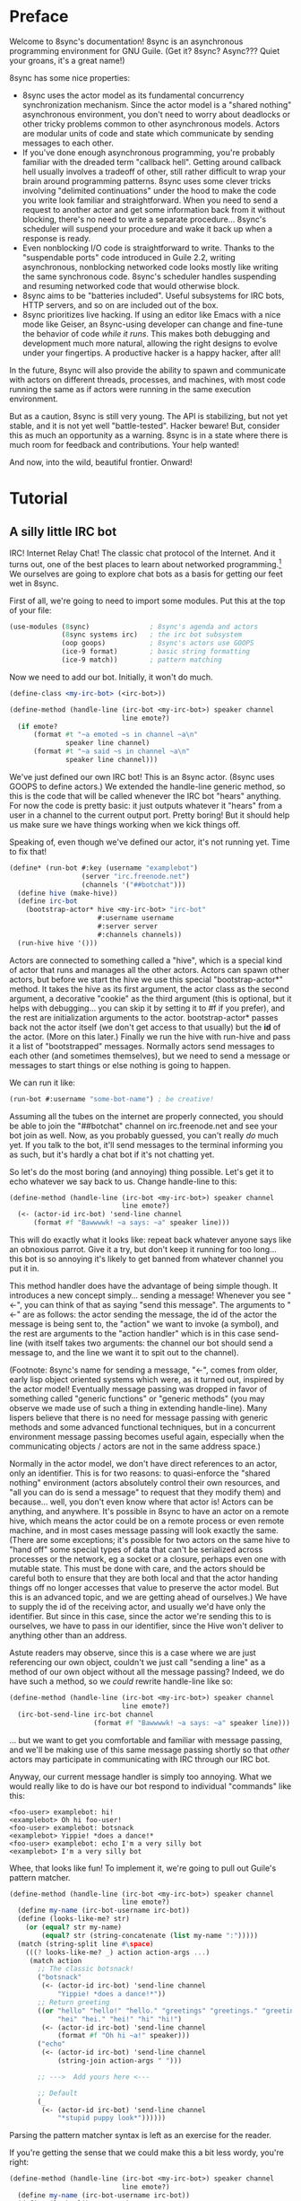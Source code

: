 # Permission is granted to copy, distribute and/or modify this document
# under the terms of the GNU Free Documentation License, Version 1.3
# or any later version published by the Free Software Foundation;
# with no Invariant Sections, no Front-Cover Texts, and no Back-Cover Texts.
# A copy of the license is included in the section entitled ``GNU
# Free Documentation License''.
# 
# A copy of the license is also available from the Free Software
# Foundation Web site at http://www.gnu.org/licenses/fdl.html
# 
# Altenately, this document is also available under the Lesser General
# Public License, version 3 or later, as published by the Free Software
# Foundation.
# 
# A copy of the license is also available from the Free Software
# Foundation Web site at http://www.gnu.org/licenses/lgpl.html

* Preface

Welcome to 8sync's documentation!
8sync is an asynchronous programming environment for GNU Guile.
(Get it? 8sync? Async??? Quiet your groans, it's a great name!)

8sync has some nice properties:

 - 8sync uses the actor model as its fundamental concurrency
   synchronization mechanism.
   Since the actor model is a "shared nothing" asynchronous
   environment, you don't need to worry about deadlocks or other
   tricky problems common to other asynchronous models.
   Actors are modular units of code and state which communicate
   by sending messages to each other.
 - If you've done enough asynchronous programming, you're probably
   familiar with the dreaded term "callback hell".
   Getting around callback hell usually involves a tradeoff of other,
   still rather difficult to wrap your brain around programming
   patterns.
   8sync uses some clever tricks involving "delimited continuations"
   under the hood to make the code you write look familiar and
   straightforward.
   When you need to send a request to another actor and get some
   information back from it without blocking, there's no need
   to write a separate procedure... 8sync's scheduler will suspend
   your procedure and wake it back up when a response is ready.
 - Even nonblocking I/O code is straightforward to write.
   Thanks to the "suspendable ports" code introduced in Guile 2.2,
   writing asynchronous, nonblocking networked code looks mostly
   like writing the same synchronous code.
   8sync's scheduler handles suspending and resuming networked
   code that would otherwise block.
 - 8sync aims to be "batteries included".
   Useful subsystems for IRC bots, HTTP servers, and so on are
   included out of the box.
 - 8sync prioritizes live hacking.
   If using an editor like Emacs with a nice mode like Geiser,
   an 8sync-using developer can change and fine-tune the behavior
   of code /while it runs/.
   This makes both debugging and development much more natural,
   allowing the right designs to evolve under your fingertips.
   A productive hacker is a happy hacker, after all!

In the future, 8sync will also provide the ability to spawn and
communicate with actors on different threads, processes, and machines,
with most code running the same as if actors were running in the same
execution environment.

But as a caution, 8sync is still very young.
The API is stabilizing, but not yet stable, and it is not yet well
"battle-tested".
Hacker beware!
But, consider this as much an opportunity as a warning.
8sync is in a state where there is much room for feedback and
contributions.
Your help wanted!

And now, into the wild, beautiful frontier.
Onward!

* Tutorial

** A silly little IRC bot

IRC!  Internet Relay Chat!
The classic chat protocol of the Internet.
And it turns out, one of the best places to learn about networked
programming.[fn:irc-hacking]
We ourselves are going to explore chat bots as a basis for getting our
feet wet in 8sync.

First of all, we're going to need to import some modules.  Put this at
the top of your file:

#+BEGIN_SRC scheme
  (use-modules (8sync)               ; 8sync's agenda and actors
               (8sync systems irc)   ; the irc bot subsystem
               (oop goops)           ; 8sync's actors use GOOPS
               (ice-9 format)        ; basic string formatting
               (ice-9 match))        ; pattern matching
#+END_SRC

Now we need to add our bot.  Initially, it won't do much.

#+BEGIN_SRC scheme
  (define-class <my-irc-bot> (<irc-bot>))

  (define-method (handle-line (irc-bot <my-irc-bot>) speaker channel
                              line emote?)
    (if emote?
        (format #t "~a emoted ~s in channel ~a\n"
                speaker line channel)
        (format #t "~a said ~s in channel ~a\n"
                speaker line channel)))
#+END_SRC

We've just defined our own IRC bot!
This is an 8sync actor.
(8sync uses GOOPS to define actors.)
We extended the handle-line generic method, so this is the code that
will be called whenever the IRC bot "hears" anything.
For now the code is pretty basic: it just outputs whatever it "hears"
from a user in a channel to the current output port.
Pretty boring!
But it should help us make sure we have things working when we kick
things off.

Speaking of, even though we've defined our actor, it's not running
yet.  Time to fix that!

#+BEGIN_SRC scheme
(define* (run-bot #:key (username "examplebot")
                  (server "irc.freenode.net")
                  (channels '("##botchat")))
  (define hive (make-hive))
  (define irc-bot
    (bootstrap-actor* hive <my-irc-bot> "irc-bot"
                      #:username username
                      #:server server
                      #:channels channels))
  (run-hive hive '()))
#+END_SRC

Actors are connected to something called a "hive", which is a
special kind of actor that runs and manages all the other actors.
Actors can spawn other actors, but before we start the hive we use
this special "bootstrap-actor*" method.
It takes the hive as its first argument, the actor class as the second
argument, a decorative "cookie" as the third argument (this is
optional, but it helps with debugging... you can skip it by setting it
to #f if you prefer), and the rest are initialization arguments to the
actor.  bootstrap-actor* passes back not the actor itself (we don't
get access to that usually) but the *id* of the actor.
(More on this later.)
Finally we run the hive with run-hive and pass it a list of
"bootstrapped" messages.
Normally actors send messages to each other (and sometimes themselves),
but we need to send a message or messages to start things or else
nothing is going to happen.

We can run it like:

#+BEGIN_SRC scheme
(run-bot #:username "some-bot-name") ; be creative!
#+END_SRC

Assuming all the tubes on the internet are properly connected, you
should be able to join the "##botchat" channel on irc.freenode.net and
see your bot join as well.
Now, as you probably guessed, you can't really /do/ much yet.
If you talk to the bot, it'll send messages to the terminal informing
you as such, but it's hardly a chat bot if it's not chatting yet.

So let's do the most boring (and annoying) thing possible.
Let's get it to echo whatever we say back to us.
Change handle-line to this:

#+BEGIN_SRC scheme
  (define-method (handle-line (irc-bot <my-irc-bot>) speaker channel
                              line emote?)
    (<- (actor-id irc-bot) 'send-line channel
        (format #f "Bawwwwk! ~a says: ~a" speaker line)))
#+END_SRC

This will do exactly what it looks like: repeat back whatever anyone
says like an obnoxious parrot.
Give it a try, but don't keep it running for too long... this
bot is so annoying it's likely to get banned from whatever channel
you put it in.

This method handler does have the advantage of being simple though.
It introduces a new concept simply... sending a message!
Whenever you see "<-", you can think of that as saying "send this
message".
The arguments to "<-" are as follows: the actor sending the message,
the id of the actor the message is being sent to, the "action" we
want to invoke (a symbol), and the rest are arguments to the
"action handler" which is in this case send-line (with itself takes
two arguments: the channel our bot should send a message to, and
the line we want it to spit out to the channel).

(Footnote: 8sync's name for sending a message, "<-", comes from older,
early lisp object oriented systems which were, as it turned out,
inspired by the actor model!
Eventually message passing was dropped in favor of something called
"generic functions" or "generic methods"
(you may observe we made use of such a thing in extending
handle-line).
Many lispers believe that there is no need for message passing
with generic methods and some advanced functional techniques,
but in a concurrent environment message passing becomes useful
again, especially when the communicating objects / actors are not
in the same address space.)

Normally in the actor model, we don't have direct references to
an actor, only an identifier.
This is for two reasons: to quasi-enforce the "shared nothing"
environment (actors absolutely control their own resources, and
"all you can do is send a message" to request that they modify
them) and because... well, you don't even know where that actor is!
Actors can be anything, and anywhere.
It's possible in 8sync to have an actor on a remote hive, which means
the actor could be on a remote process or even remote machine, and
in most cases message passing will look exactly the same.
(There are some exceptions; it's possible for two actors on the same
hive to "hand off" some special types of data that can't be serialized
across processes or the network, eg a socket or a closure, perhaps even
one with mutable state.
This must be done with care, and the actors should be careful both
to ensure that they are both local and that the actor handing things
off no longer accesses that value to preserve the actor model.
But this is an advanced topic, and we are getting ahead of ourselves.)
We have to supply the id of the receiving actor, and usually we'd have
only the identifier.
But since in this case, since the actor we're sending this to is
ourselves, we have to pass in our identifier, since the Hive won't
deliver to anything other than an address.

Astute readers may observe, since this is a case where we are just
referencing our own object, couldn't we just call "sending a line"
as a method of our own object without all the message passing?
Indeed, we do have such a method, so we /could/ rewrite handle-line
like so:

#+BEGIN_SRC scheme
  (define-method (handle-line (irc-bot <my-irc-bot>) speaker channel
                              line emote?)
    (irc-bot-send-line irc-bot channel
                       (format #f "Bawwwwk! ~a says: ~a" speaker line)))
#+END_SRC

... but we want to get you comfortable and familiar with message
passing, and we'll be making use of this same message passing shortly
so that /other/ actors may participate in communicating with IRC
through our IRC bot.

Anyway, our current message handler is simply too annoying.
What we would really like to do is have our bot respond to individual
"commands" like this:

#+BEGIN_SRC text
  <foo-user> examplebot: hi!
  <examplebot> Oh hi foo-user!
  <foo-user> examplebot: botsnack
  <examplebot> Yippie! *does a dance!*
  <foo-user> examplebot: echo I'm a very silly bot
  <examplebot> I'm a very silly bot
#+END_SRC

Whee, that looks like fun!
To implement it, we're going to pull out Guile's pattern matcher.

#+BEGIN_SRC scheme
  (define-method (handle-line (irc-bot <my-irc-bot>) speaker channel
                              line emote?)
    (define my-name (irc-bot-username irc-bot))
    (define (looks-like-me? str)
      (or (equal? str my-name)
          (equal? str (string-concatenate (list my-name ":")))))
    (match (string-split line #\space)
      (((? looks-like-me? _) action action-args ...)
       (match action
         ;; The classic botsnack!
         ("botsnack"
          (<- (actor-id irc-bot) 'send-line channel
              "Yippie! *does a dance!*"))
         ;; Return greeting
         ((or "hello" "hello!" "hello." "greetings" "greetings." "greetings!"
              "hei" "hei." "hei!" "hi" "hi!")
          (<- (actor-id irc-bot) 'send-line channel
              (format #f "Oh hi ~a!" speaker)))
         ("echo"
          (<- (actor-id irc-bot) 'send-line channel
              (string-join action-args " ")))

         ;; --->  Add yours here <---

         ;; Default
         (_
          (<- (actor-id irc-bot) 'send-line channel
              "*stupid puppy look*"))))))
#+END_SRC

Parsing the pattern matcher syntax is left as an exercise for the
reader.

If you're getting the sense that we could make this a bit less wordy,
you're right:

#+BEGIN_SRC scheme
  (define-method (handle-line (irc-bot <my-irc-bot>) speaker channel
                              line emote?)
    (define my-name (irc-bot-username irc-bot))
    (define (looks-like-me? str)
      (or (equal? str my-name)
          (equal? str (string-concatenate (list my-name ":")))))
    (define (respond respond-line)
      (<- (actor-id irc-bot) 'send-line channel
          respond-line))
    (match (string-split line #\space)
      (((? looks-like-me? _) action action-args ...)
       (match action
         ;; The classic botsnack!
         ("botsnack"
          (respond "Yippie! *does a dance!*"))
         ;; Return greeting
         ((or "hello" "hello!" "hello." "greetings" "greetings." "greetings!"
              "hei" "hei." "hei!" "hi" "hi." "hi!")
          (respond (format #f "Oh hi ~a!" speaker)))
         ("echo"
          (respond (string-join action-args " ")))

         ;; --->  Add yours here <---

         ;; Default
         (_
          (respond "*stupid puppy look*"))))))
#+END_SRC

Okay, that looks pretty good!
Now we have enough information to build an IRC bot that can do a lot
of things.
Take some time to experiment with extending the bot a bit before
moving on to the next section!
What cool commands can you add?

[fn:irc-hacking]
  In the 1990s I remember stumbling into some funky IRC chat rooms and
  being astounded that people there had what they called "bots" hanging
  around.
  From then until now, I've always enjoyed encountering bots whose range
  of functionality has spanned from saying absurd things, to taking
  messages when their "owners" were offline, to reporting the weather,
  to logging meetings for participants.
  And it turns out, IRC bots are a great way to cut your teeth on
  networked programming; since IRC is a fairly simple line-delineated
  protocol, it's a great way to learn to interact with sockets.
  (My first IRC bot helped my team pick a place to go to lunch, previously
  a source of significant dispute!)
  At the time of writing, venture capital awash startups are trying to
  turn chatbots into "big business"... a strange (and perhaps absurd)
  thing given chat bots being a fairly mundane novelty amongst hackers
  and teenagers everywhere a few decades ago.

** Writing our own actors

Let's write the most basic, boring actor possible.
How about an actor that start sleeping, and keeps sleeping?

#+BEGIN_SRC scheme
  (use-modules (oop goops)
               (8sync))

  (define-class <sleeper> (<actor>)
    (actions #:allocation #:each-subclass
             #:init-value (build-actions
                           (*init* sleeper-loop))))

  (define (sleeper-loop actor message)
    (while (actor-alive? actor)
      (display "Zzzzzzzz....\n")
      ;; Sleep for one second      
      (8sleep (sleeper-sleep-secs actor))))

  (let* ((hive (make-hive))
         (sleeper (bootstrap-actor hive <sleeper>)))
    (run-hive hive '()))
#+END_SRC

We see some particular things in this example.
One thing is that our <sleeper> actor has an actions slot.
This is used to look up what the "action handler" for a message is.
We have to set the #:allocation to either #:each-subclass or #:class.
(#:class should be fine, except there is [[https://debbugs.gnu.org/cgi/bugreport.cgi?bug=25211][a bug in Guile]] which keeps
us from using it for now.)

The only action handler we've added is for =*init*=, which is called
implicitly when the actor first starts up.
(This will be true whether we bootstrap the actor before the hive
starts or create it during the hive's execution.)

In our sleeper-loop we also see a call to "8sleep".
"8sleep" is like Guile's "sleep" method, except it is non-blocking
and will always yield to the scheduler.

Our while loop also checks "actor-alive?" to see whether or not
it is still registered.
In general, if you keep a loop in your actor that regularly yields
to the scheduler, you should check this.
(An alternate way to handle it would be to not use a while loop at all
but simply send a message to ourselves with "<-" to call the
sleeper-loop handler again.
If the actor was dead, the message simply would not be delivered and
thus the loop would stop.)

It turns out we could have written the class for the actor much more
simply:

#+BEGIN_SRC scheme
  ;; You could do this instead of the define-class above.
  (define-actor <sleeper> (<actor>)
    ((*init* sleeper-loop)))
#+END_SRC

This is sugar, and expands into exactly the same thing as the
define-class above.
The third argument is an argument list, the same as what's passed
into build-actions.
Everything after that is a slot.
So for example, if we had added an optional slot to specify
how many seconds to sleep, we could have done it like so:

#+BEGIN_SRC scheme
  (define-actor <sleeper> (<actor>)
    ((*init* sleeper-loop))
    (sleep-secs #:init-value 1
                #:getter sleeper-sleep-secs))
#+END_SRC

This actor is pretty lazy though.
Time to get back to work!
Let's build a worker / manager type system.

#+BEGIN_SRC scheme
  (use-modules (8sync)
               (oop goops))

  (define-actor <manager> (<actor>)
    ((assign-task manager-assign-task))
    (direct-report #:init-keyword #:direct-report
                   #:getter manager-direct-report))

  (define (manager-assign-task manager message difficulty)
    "Delegate a task to our direct report"
    (display "manager> Work on this task for me!\n")
    (<- (manager-direct-report manager)
        'work-on-this difficulty))
#+END_SRC

This manager keeps track of a direct report and tells them to start
working on a task... simple delegation.
Nothing here is really new, but note that our friend "<-" (which means
"send message") is back.
There's one difference this time... the first time we saw "<-" was in
the handle-line procedure of the irc-bot, and in that case we explicitly
pulled the actor-id after the actor we were sending the message to
(ourselves), which we aren't doing here.
But that was an unusual case, because the actor was ourself.
In this case, and in general, actors don't have direct references to
other actors; instead, all they have is access to identifiers which
reference other actors.

#+BEGIN_SRC scheme
  (define-actor <worker> (<actor>)
    ((work-on-this worker-work-on-this))
    (task-left #:init-keyword #:task-left
               #:accessor worker-task-left))

  (define (worker-work-on-this worker message difficulty)
    "Work on one task until done."
    (set! (worker-task-left worker) difficulty)
    (display "worker> Whatever you say, boss!\n")
    (while (and (actor-alive? worker)
                (> (worker-task-left worker) 0))
      (display "worker> *huff puff*\n")
      (set! (worker-task-left worker)
            (- (worker-task-left worker) 1))
      (8sleep (/ 1 3))))
#+END_SRC

The worker also contains familiar code, but we now see that we can
call 8sleep with non-integer real numbers.

Looks like there's nothing left to do but run it.

#+BEGIN_SRC scheme
  (let* ((hive (make-hive))
         (worker (bootstrap-actor hive <worker>))
         (manager (bootstrap-actor hive <manager>
                                   #:direct-report worker)))
    (run-hive hive (list (bootstrap-message hive manager 'assign-task 5))))
#+END_SRC

Unlike the =<sleeper>=, our =<manager>= doesn't have an implicit
=*init*= method, so we've bootstrapped the calling =assign-task= action.

#+BEGIN_SRC text
manager> Work on this task for me!
worker> Whatever you say, boss!
worker> *huff puff*
worker> *huff puff*
worker> *huff puff*
worker> *huff puff*
worker> *huff puff*
#+END_SRC

"<-" pays no attention to what happens with the messages it has sent
off.
This is useful in many cases... we can blast off many messages and
continue along without holding anything back.

But sometimes we want to make sure that something completes before
we do something else, or we want to send a message and get some sort
of information back.
Luckily 8sync comes with an answer to that with "<-wait", which will
suspend the caller until the callee gives some sort of response, but
which does not block the rest of the program from running.
Let's try applying that to our own code by turning our manager
into a micromanager.

#+BEGIN_SRC scheme
  ;;; Update this method
  (define (manager-assign-task manager message difficulty)
    "Delegate a task to our direct report"
    (display "manager> Work on this task for me!\n")
    (<- (manager-direct-report manager)
        'work-on-this difficulty)

    ;; Wait a moment, then call the micromanagement loop
    (8sleep (/ 1 2))
    (manager-micromanage-loop manager))

  ;;; And add the following
  ;;;   (... Note: do not model actual employee management off this)
  (define (manager-micromanage-loop manager)
    "Pester direct report until they're done with their task."
    (display "manager> Are you done yet???\n")
    (let ((worker-is-done
           (mbody-val (<-wait (manager-direct-report manager)
                              'done-yet?))))
      (if worker-is-done
          (begin (display "manager> Oh!  I guess you can go home then.\n")
                 (<- (manager-direct-report manager) 'go-home))
          (begin (display "manager> Harumph!\n")
                 (8sleep (/ 1 2))
                 (when (actor-alive? manager)
                   (manager-micromanage-loop manager))))))
#+END_SRC

We've appended a micromanagement loop here... but what's going on?
"<-wait", as it sounds, waits for a reply, and returns a reply
message.
In this case there's a value in the body of the message we want,
so we pull it out with mbody-val.
(It's possible for a remote actor to return multiple values, in which
case we'd want to use mbody-receive, but that's a bit more
complicated.)

Of course, we need to update our worker accordingly as well.

#+BEGIN_SRC scheme
  ;;; Update the worker to add the following new actions:
  (define-actor <worker> (<actor>)
    ((work-on-this worker-work-on-this)
     ;; Add these:
     (done-yet? worker-done-yet?)
     (go-home worker-go-home))
    (task-left #:init-keyword #:task-left
               #:accessor worker-task-left))

  ;;; New procedures:
  (define (worker-done-yet? worker message)
    "Reply with whether or not we're done yet."
    (let ((am-i-done? (= (worker-task-left worker) 0)))
      (if am-i-done?
          (display "worker> Yes, I finished up!\n")
          (display "worker> No... I'm still working on it...\n"))
      (<-reply message am-i-done?)))

  (define (worker-go-home worker message)
    "It's off of work for us!"
    (display "worker> Whew!  Free at last.\n")
    (self-destruct worker))
#+END_SRC

(As you've probably guessed, you wouldn't normally call =display=
everywhere as we are in this program... that's just to make the
examples more illustrative.)

Running it is the same as before:

#+BEGIN_SRC scheme
  (let* ((hive (make-hive))
         (worker (bootstrap-actor hive <worker>))
         (manager (bootstrap-actor hive <manager>
                                   #:direct-report worker)))
    (run-hive hive (list (bootstrap-message hive manager 'assign-task 5))))
#+END_SRC

But the output is a bit different:

#+BEGIN_SRC scheme
manager> Work on this task for me!
worker> Whatever you say, boss!
worker> *huff puff*
worker> *huff puff*
manager> Are you done yet???
worker> No... I'm still working on it...
manager> Harumph!
worker> *huff puff*
manager> Are you done yet???
worker> *huff puff*
worker> No... I'm still working on it...
manager> Harumph!
worker> *huff puff*
manager> Are you done yet???
worker> Yes, I finished up!
manager> Oh!  I guess you can go home then.
worker> Whew!  Free at last.
#+END_SRC

"<-reply" is what actually returns the information to the actor
waiting on the reply.
It takes as an argument the actor sending the message, the message
it is in reply to, and the rest of the arguments are the "body" of
the message.
(If an actor handles a message that is being "waited on" but does not
explicitly reply to it, an auto-reply with an empty body will be
triggered so that the waiting actor is not left waiting around.)

The last thing to note is the call to "self-destruct".
This does what you might expect: it removes the actor from the hive.
No new messages will be sent to it.
Ka-poof!

** Writing our own network-enabled actor

So, you want to write a networked actor!
Well, luckily that's pretty easy, especially with all you know so far.

#+BEGIN_SRC scheme
  (use-modules (oop goops)
               (8sync)
               (ice-9 rdelim)  ; line delineated i/o
               (ice-9 match))  ; pattern matching

  (define-actor <telcmd> (<actor>)
    ((*init* telcmd-init)
     (*cleanup* telcmd-cleanup)
     (new-client telcmd-new-client))
    (socket #:accessor telcmd-socket
            #:init-value #f))
#+END_SRC

Nothing surprising about the actor definition, though we do see that
it has a slot for a socket.
Unsurprisingly, that will be set up in the =*init*= handler.

#+BEGIN_SRC scheme
  (define (set-port-nonblocking! port)
    (let ((flags (fcntl port F_GETFL)))
      (fcntl port F_SETFL (logior O_NONBLOCK flags))))

  (define (setup-socket)
    ;; our socket
    (define s
      (socket PF_INET SOCK_STREAM 0))
    ;; reuse port even if busy
    (setsockopt s SOL_SOCKET SO_REUSEADDR 1)
    ;; connect to port 8889 on localhost
    (bind s AF_INET INADDR_LOOPBACK 8889)
    ;; make it nonblocking and start listening
    (set-port-nonblocking! s)
    (listen s 5)
    s)

  (define (telcmd-init telcmd message)
    (set! (telcmd-socket telcmd) (setup-socket))
    (display "Connect like: telnet localhost 8889\n")
    (while (actor-alive? telcmd)
      (let ((client-connection (accept (telcmd-socket telcmd))))
        (<- (actor-id telcmd) 'new-client client-connection))))

  (define (telcmd-cleanup telcmd message)
    (display "Closing socket!\n")
    (when (telcmd-socket telcmd)
      (close (telcmd-socket telcmd))))
#+END_SRC

That =setup-socket= code looks pretty hard to read!
But that's pretty standard code for setting up a socket.
One special thing is done though... the call to
=set-port-nonblocking!= sets flags on the socket port so that,
you guessed it, will be a nonblocking port.

This is put to immediate use in the telcmd-init method.
This code looks suspiciously like it /should/ block... after
all, it just keeps looping forever.
But since 8sync is using Guile's suspendable ports code feature,
so every time this loop hits the =accept= call, if that call
/would have/ blocked, instead this whole procedure suspends
to the scheduler... automatically!... allowing other code to run.

So, as soon as we do accept a connection, we send a message to
ourselves with the =new-client= action.
But wait!
Aren't actors only supposed to handle one message at a time?
If the telcmd-init loop just keeps on looping and looping,
when will the =new-client= message ever be handled?
8sync actors only receive one message at a time, but by default if an
actor's message handler suspends to the agenda for some reason (such
as to send a message or on handling I/O), that actor may continue to
accept other messages, but always in the same thread.[fn:queued-handler]

We also see that we've established a =*cleanup*= handler.
This is run any time either the actor dies, either through self
destructing, because the hive completes its work, or because
a signal was sent to interrupt or terminate our program.
In our case, we politely close the socket when =<telcmd>= dies.

#+BEGIN_SRC scheme
  (define (telcmd-new-client telcmd message client-connection)
    (define client (car client-connection))
    (set-port-nonblocking! client)
    (let loop ()
      (let ((line (read-line client)))
        (cond ((eof-object? line)
               (close client))
              (else
               (telcmd-handle-line telcmd client
                                   (string-trim-right line #\return))
               (when (actor-alive? telcmd)
                 (loop)))))))

  (define (telcmd-handle-line telcmd client line)
    (match (string-split line #\space)
      (("") #f)  ; ignore empty lines
      (("time" _ ...)
       (display
        (strftime "The time is: %c\n" (localtime (current-time)))
        client))
      (("echo" rest ...)
       (format client "~a\n" (string-join rest " ")))
      ;; default
      (_ (display "Sorry, I don't know that command.\n" client))))
#+END_SRC

Okay, we have a client, so we handle it!
And once again... we see this goes off on a loop of its own!
(Also once again, we have to do the =set-port-nonblocking!= song and
dance.)
This loop also automatically suspends when it would otherwise block...
as long as read-line has information to process, it'll keep going, but
if it would have blocked waiting for input, then it would suspend the
agenda.[fn:setvbuf]

The actual method called whenever we have a "line" of input is pretty
straightforward... in fact it looks an awful lot like the IRC bot
handle-line procedure we used earlier.
No surprises there!

Now let's run it:

#+BEGIN_SRC scheme
  (let* ((hive (make-hive))
         (telcmd (bootstrap-actor hive <telcmd>)))
    (run-hive hive '()))
#+END_SRC

Open up another terminal... you can connect via telnet:

#+BEGIN_SRC text
$ telnet localhost 8889
Trying 127.0.0.1...
Connected to localhost.
Escape character is '^]'.
time
The time is: Thu Jan  5 03:20:17 2017
echo this is an echo
this is an echo
shmmmmmmorp
Sorry, I don't know that command.
#+END_SRC

Horray, it works!
Type =Ctrl+] Ctrl+d= to exit telnet.

Not so bad!
There's more that could be optimized, but we'll consider that to be
advanced topics of discussion.

So that's a pretty solid intro to how 8sync works!
Now that you've gone through this introduction, we hope you'll have fun
writing and hooking together your own actors.
Since actors are so modular, it's easy to have a program that has
multiple subystems working together.
You could build a worker queue system that displayed a web interface
and spat out notifications about when tasks finish to IRC, and making
all those actors talk to each other should be a piece of cake.
The sky's the limit!

Happy hacking!

[fn:setvbuf]
  If there's a lot of data coming in and you don't want your I/O loop
  to become too "greedy", take a look at =setvbuf=.

[fn:queued-handler]
  This is customizable: an actor can be set up to queue messages so
  that absolutely no messages are handled until the actor completely
  finishes handling one message.
  Our loop couldn't look quite like this though!

** An intermission: about live hacking

This section is optional, but highly recommended.
It requires that you're a user of GNU Emacs.
If you aren't, don't worry... you can forge ahead and come back in case
you ever do become an Emacs user.
(If you're more familiar with Vi/Vim style editing, I hear good things
about Spacemacs...)

Remember all the way back when we were working on the IRC bot?
So you may have noticed while updating that section that the
start/stop cycle of hacking isn't really ideal.
You might either edit a file in your editor, then run it, or
type the whole program into the REPL, but then you'll have to spend
extra time copying it to a file.
Wouldn't it be nice if it were possible to both write code in a
file and try it as you go?
And wouldn't it be even better if you could live edit a program
while it's running?

Luckily, there's a great Emacs mode called Geiser which makes
editing and hacking and experimenting all happen in harmony.
And even better, 8sync is optimized for this experience.
8sync provides easy drop-in "cooperative REPL" support, and
most code can be simply redefined on the fly in 8sync through Geiser
and actors will immediately update their behavior, so you can test
and tweak things as you go.

Okay, enough talking.  Let's add it!
Redefine run-bot like so:

#+BEGIN_SRC scheme
  (define* (run-bot #:key (username "examplebot")
                    (server "irc.freenode.net")
                    (channels '("##botchat"))
                    (repl-path "/tmp/8sync-repl"))
    (define hive (make-hive))
    (define irc-bot
      (bootstrap-actor* hive <my-irc-bot> "irc-bot"
                        #:username username
                        #:server server
                        #:channels channels))
    (define repl-manager
      (bootstrap-actor* hive <repl-manager> "repl"
                          #:path repl-path))

    (run-hive hive '()))
#+END_SRC

If we put a call to run-bot at the bottom of our file we can call it,
and the repl-manager will start something we can connect to automatically.
Horray!
Now when we run this it'll start up a REPL with a unix domain socket at
the repl-path.
We can connect to it in emacs like so:

: M-x geiser-connect-local <RET> guile <RET> /tmp/8sync-repl <RET>

Okay, so what does this get us?
Well, we can now live edit our program.
Let's change how our bot behaves a bit.
Let's change handle-line and tweak how the bot responds to a botsnack.
Change this part:

#+BEGIN_SRC scheme
  ;; From this:
  ("botsnack"
   (respond "Yippie! *does a dance!*"))

  ;; To this:
  ("botsnack"
   (respond "Yippie! *catches botsnack in midair!*"))
#+END_SRC

Okay, now let's evaluate the change of the definition.
You can hit "C-M-x" anywhere in the definition to re-evaluate.
(You can also position your cursor at the end of the definition and press
"C-x C-e", but I've come to like "C-M-x" better because I can evaluate as soon
as I'm done writing.)
Now, on IRC, ask your bot for a botsnack.
The bot should give the new message... with no need to stop and start the
program!

Let's fix a bug live.
Our current program works great if you talk to your bot in the same
IRC channel, but what if you try to talk to them over private message?

#+BEGIN_SRC text
IRC> /query examplebot
<foo-user> examplebot: hi!
#+END_SRC

Hm, we aren't seeing any response on IRC!
Huh?  What's going on?
It's time to do some debugging.
There are plenty of debugging tools in Guile, but sometimes the simplest
is the nicest, and the simplest debugging route around is good old
fashioned print debugging.

It turns out Guile has an under-advertised feature which makes print
debugging really easy called "pk", pronounced "peek".
What pk accepts a list of arguments, prints out the whole thing,
but returns the last argument.
This makes wrapping bits of our code pretty easy to see what's
going on.
So let's peek into our program with pk.
Edit the respond section to see what channel it's really sending
things to:

#+BEGIN_SRC scheme
  (define-method (handle-line (irc-bot <my-irc-bot>) speaker channel
                              line emote?)
    ;; [... snip ...]
    (define (respond respond-line)
      (<- (actor-id irc-bot) 'send-line (pk 'channel channel)
          respond-line))
    ;; [... snip ...]
    )
#+END_SRC

Re-evaluate.
Now let's ping our bot in both the channel and over PM.

#+BEGIN_SRC text
;;; (channel "##botchat")

;;; (channel "sinkbot")
#+END_SRC

Oh okay, this makes sense.
When we're talking in a normal multi-user channel, the channel we see
the message coming from is the same one we send to.
But over PM, the channel is a username, and in this case the username
we're sending our line of text to is ourselves.
That isn't what we want.
Let's edit our code so that if we see that the channel we're sending
to looks like our own username that we respond back to the sender.
(We can remove the pk now that we know what's going on.)

#+BEGIN_SRC scheme
  (define-method (handle-line (irc-bot <my-irc-bot>) speaker channel
                              line emote?)
    ;; [... snip ...]
    (define (respond respond-line)
      (<- (actor-id irc-bot) 'send-line
          (if (looks-like-me? channel)
              speaker    ; PM session
              channel)   ; normal IRC channel
          respond-line))
    ;; [... snip ...]
    )
#+END_SRC

Re-evaluate and test.

#+BEGIN_SRC text
IRC> /query examplebot
<foo-user> examplebot: hi!
<examplebot> Oh hi foo-user!
#+END_SRC

Horray!


* API reference

* Systems reference
** IRC
** Web / HTTP
** COMMENT Websockets

* Addendum
** Recommended .emacs additions

In order for =mbody-receive= to indent properly, put this in your
.emacs:

#+BEGIN_SRC emacs-lisp
(put 'mbody-receive 'scheme-indent-function 2)
#+END_SRC

** 8sync and Fibers

One other major library for asynchronous communication in Guile-land
is [[https://github.com/wingo/fibers/][Fibers]].
There's a lot of overlap:

 - Both use Guile's suspendable-ports facility
 - Both communicate between asynchronous processes using message passing;
   you don't have to squint hard to see the relationship between Fibers'
   channels and 8sync's actor inboxes.

However, there are clearly differences too.
There's a one to one relationship between 8sync actors and an actor inbox,
whereas each Fibers fiber may read from multiple channels, for example.

Luckily, it turns out there's a clear relationship, based on real,
actual theory!
8sync is based on the [[https://en.wikipedia.org/wiki/Actor_model][actor model]] whereas fibers follows
[[http://usingcsp.com/][Communicating Sequential Processes (CSP)]], which is a form of
[[https://en.wikipedia.org/wiki/Process_calculus][process calculi]]. 
And it turns out, the
[[https://en.wikipedia.org/wiki/Actor_model_and_process_calculi][relationship between the actor model and process calculi]] is well documented,
and even more precisely, the
[[https://en.wikipedia.org/wiki/Communicating_sequential_processes#Comparison_with_the_Actor_Model][relationship between CSP and the actor model]] is well understood too.

So, 8sync and Fibers do take somewhat different approaches, but both
have a solid theoretical backing... and their theories are well
understood in terms of each other.
Good news for theory nerds!

(Since the actors and CSP are [[https://en.wikipedia.org/wiki/Dual_%28mathematics%29][dual]], maybe eventually 8sync will be
implemented on top of Fibers... that remains to be seen!)

